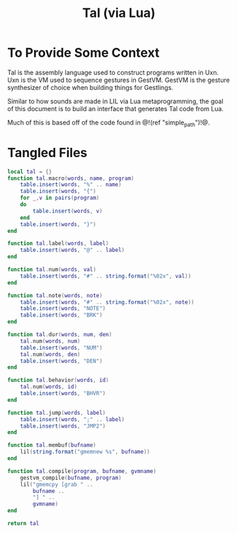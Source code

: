 #+TITLE: Tal (via Lua)
* To Provide Some Context
Tal is the assembly language used to construct programs
written in Uxn. Uxn is the VM used to sequence gestures
in GestVM. GestVM is the gesture synthesizer of choice
when building things for Gestlings.

Similar to how sounds are made in LIL via Lua metaprogramming,
the goal of this document is to build an interface that
generates Tal code from Lua.

Much of this is based off of the code found in @!(ref
"simple_path")!@.
* Tangled Files
#+NAME: tal.lua
#+BEGIN_SRC lua :tangle tal/tal.lua
local tal = {}
function tal.macro(words, name, program)
    table.insert(words, "%" .. name)
    table.insert(words, "{")
    for _,v in pairs(program)
    do
        table.insert(words, v)
    end
    table.insert(words, "}")
end

function tal.label(words, label)
    table.insert(words, "@" .. label)
end

function tal.num(words, val)
    table.insert(words, "#" .. string.format("%02x", val))
end

function tal.note(words, note)
    table.insert(words, "#" .. string.format("%02x", note))
    table.insert(words, "NOTE")
    table.insert(words, "BRK")
end

function tal.dur(words, num, den)
    tal.num(words, num)
    table.insert(words, "NUM")
    tal.num(words, den)
    table.insert(words, "DEN")
end

function tal.behavior(words, id)
    tal.num(words, id)
    table.insert(words, "BHVR")
end

function tal.jump(words, label)
    table.insert(words, ";" .. label)
    table.insert(words, "JMP2")
end

function tal.membuf(bufname)
    lil(string.format("gmemnew %s", bufname))
end

function tal.compile(program, bufname, gvmname)
    gestvm_compile(bufname, program)
    lil("gmemcpy [grab " .. 
        bufname .. 
        "] " .. 
        gvmname)
end

return tal
#+END_SRC
